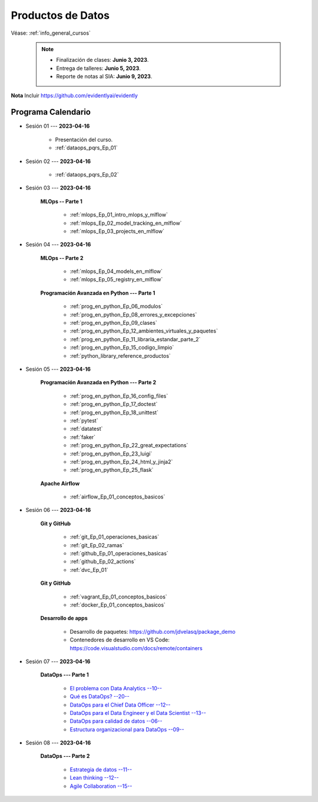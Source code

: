 Productos de Datos
=========================================================================================

.. raw:: html

   <hr style="height:2px;border-width:0;color:gray;background-color:gray">


Véase:  :ref:`info_general_cursos`

    .. note:: 

        * Finalización de clases: **Junio 3, 2023**.

        * Entrega de talleres: **Junio 5, 2023**.

        * Reporte de notas al SIA: **Junio 9, 2023**.


**Nota** Incluir https://github.com/evidentlyai/evidently


.. raw:: html

   <hr style="height:2px;border-width:0;color:gray;background-color:gray">


Programa Calendario
^^^^^^^^^^^^^^^^^^^^^^^^^^^^^^^^^^^^^^^^^^^^^^^^^^^^^^^^^^^^^^^^^^^^^^^^^^^^^^^^^^^^^^^^^

* Sesión 01 --- **2023-04-16**

   * Presentación del curso.

   * :ref:`dataops_pqrs_Ep_01`



* Sesión 02 --- **2023-04-16**

   * :ref:`dataops_pqrs_Ep_02`


* Sesión 03 --- **2023-04-16**

   **MLOps -- Parte 1**

      * :ref:`mlops_Ep_01_intro_mlops_y_mlflow` 

      * :ref:`mlops_Ep_02_model_tracking_en_mlflow` 

      * :ref:`mlops_Ep_03_projects_en_mlflow` 



* Sesión 04 --- **2023-04-16**

   **MLOps -- Parte 2**

      * :ref:`mlops_Ep_04_models_en_mlflow` 

      * :ref:`mlops_Ep_05_registry_en_mlflow` 


   **Programación Avanzada en Python --- Parte 1**

      * :ref:`prog_en_python_Ep_06_modulos`

      * :ref:`prog_en_python_Ep_08_errores_y_excepciones`

      * :ref:`prog_en_python_Ep_09_clases`

      * :ref:`prog_en_python_Ep_12_ambientes_virtuales_y_paquetes`

      * :ref:`prog_en_python_Ep_11_libraria_estandar_parte_2`

      * :ref:`prog_en_python_Ep_15_codigo_limpio`

      * :ref:`python_library_reference_productos`


* Sesión 05 --- **2023-04-16**

   **Programación Avanzada en Python --- Parte 2**

      * :ref:`prog_en_python_Ep_16_config_files`

      * :ref:`prog_en_python_Ep_17_doctest`

      * :ref:`prog_en_python_Ep_18_unittest`

      * :ref:`pytest`

      * :ref:`datatest`

      * :ref:`faker`   

      * :ref:`prog_en_python_Ep_22_great_expectations`
      
      * :ref:`prog_en_python_Ep_23_luigi`

      * :ref:`prog_en_python_Ep_24_html_y_jinja2`

      * :ref:`prog_en_python_Ep_25_flask`

   **Apache Airflow**

      * :ref:`airflow_Ep_01_conceptos_basicos`


* Sesión 06 --- **2023-04-16**

   **Git y GitHub**

      * :ref:`git_Ep_01_operaciones_basicas`

      * :ref:`git_Ep_02_ramas`

      * :ref:`github_Ep_01_operaciones_basicas`

      * :ref:`github_Ep_02_actions`

      * :ref:`dvc_Ep_01`

   **Git y GitHub**

      * :ref:`vagrant_Ep_01_conceptos_basicos`

      * :ref:`docker_Ep_01_conceptos_basicos`

   **Desarrollo de apps**

      * Desarrollo de paquetes:  https://github.com/jdvelasq/package_demo

      * Contenedores de desarrollo en VS Code:  https://code.visualstudio.com/docs/remote/containers


* Sesión 07 --- **2023-04-16**
      

   **DataOps --- Parte 1**
   
      * `El problema con Data Analytics --10-- <https://jdvelasq.github.io/dataops_01_problem//>`_ 

      * `Qué es DataOps? --20-- <https://jdvelasq.github.io/dataops_02_what_is_dataops/>`_ 

      * `DataOps para el Chief Data Officer --12-- <https://jdvelasq.github.io/dataops_03_for_the_chief_data_officer/>`_    

      * `DataOps para el Data Engineer y el Data Scientist --13-- <https://jdvelasq.github.io/dataops_04_for_the_data_scientist/>`_ 

      * `DataOps para calidad de datos --06-- <https://jdvelasq.github.io/dataops_05_for_data_quality/>`_ 

      * `Estructura organizacional para DataOps --09-- <https://jdvelasq.github.io/dataops_06_organizing_for_dataops/>`_    



* Sesión 08 --- **2023-04-16**

   **DataOps --- Parte 2**

      * `Estrategia de datos --11-- <https://jdvelasq.github.io/dataops_07_data_strategy/>`_    

      * `Lean thinking --12-- <https://jdvelasq.github.io/dataops_08_lean_thinking/>`_ 

      * `Agile Collaboration --15-- <https://jdvelasq.github.io/dataops_09_agile_collaboration/>`_ 




























